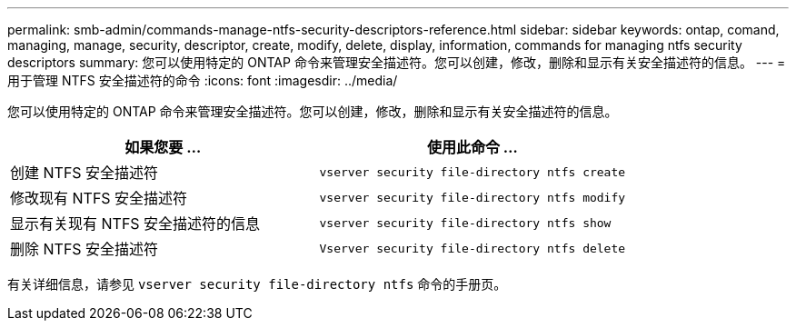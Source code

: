 ---
permalink: smb-admin/commands-manage-ntfs-security-descriptors-reference.html 
sidebar: sidebar 
keywords: ontap, comand, managing, manage, security, descriptor, create, modify, delete, display, information, commands for managing ntfs security descriptors 
summary: 您可以使用特定的 ONTAP 命令来管理安全描述符。您可以创建，修改，删除和显示有关安全描述符的信息。 
---
= 用于管理 NTFS 安全描述符的命令
:icons: font
:imagesdir: ../media/


[role="lead"]
您可以使用特定的 ONTAP 命令来管理安全描述符。您可以创建，修改，删除和显示有关安全描述符的信息。

|===
| 如果您要 ... | 使用此命令 ... 


 a| 
创建 NTFS 安全描述符
 a| 
`vserver security file-directory ntfs create`



 a| 
修改现有 NTFS 安全描述符
 a| 
`vserver security file-directory ntfs modify`



 a| 
显示有关现有 NTFS 安全描述符的信息
 a| 
`vserver security file-directory ntfs show`



 a| 
删除 NTFS 安全描述符
 a| 
`Vserver security file-directory ntfs delete`

|===
有关详细信息，请参见 `vserver security file-directory ntfs` 命令的手册页。
